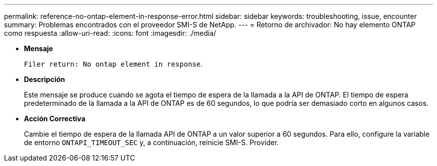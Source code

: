 ---
permalink: reference-no-ontap-element-in-response-error.html 
sidebar: sidebar 
keywords: troubleshooting, issue, encounter 
summary: Problemas encontrados con el proveedor SMI-S de NetApp. 
---
= Retorno de archivador: No hay elemento ONTAP como respuesta
:allow-uri-read: 
:icons: font
:imagesdir: ./media/


* *Mensaje*
+
`Filer return: No ontap element in response`.

* *Descripción*
+
Este mensaje se produce cuando se agota el tiempo de espera de la llamada a la API de ONTAP. El tiempo de espera predeterminado de la llamada a la API de ONTAP es de 60 segundos, lo que podría ser demasiado corto en algunos casos.

* *Acción Correctiva*
+
Cambie el tiempo de espera de la llamada API de ONTAP a un valor superior a 60 segundos. Para ello, configure la variable de entorno `ONTAPI_TIMEOUT_SEC` y, a continuación, reinicie SMI-S. Provider.


